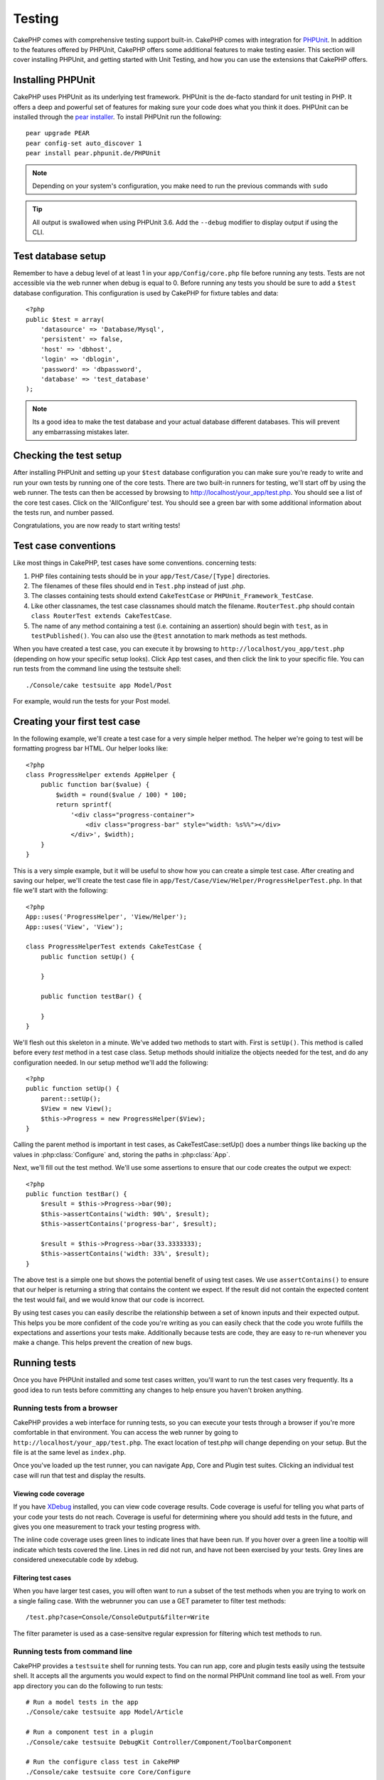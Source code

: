 Testing
#######

CakePHP comes with comprehensive testing support built-in.  CakePHP comes with
integration for `PHPUnit <http://phpunit.de>`_.  In addition to the features
offered by PHPUnit, CakePHP offers some additional features to make testing
easier. This section will cover installing PHPUnit, and getting started with
Unit Testing, and how you can use the extensions that CakePHP offers.

Installing PHPUnit
==================

CakePHP uses PHPUnit as its underlying test framework.  PHPUnit is the de-facto
standard for unit testing in PHP.  It offers a deep and powerful set of features
for making sure your code does what you think it does.  PHPUnit can be installed
through the `pear installer <http://pear.php.net>`_.  To install PHPUnit run the
following::

    pear upgrade PEAR
    pear config-set auto_discover 1
    pear install pear.phpunit.de/PHPUnit

.. note::

    Depending on your system's configuration, you make need to run the previous
    commands with ``sudo``

.. tip::

    All output is swallowed when using PHPUnit 3.6. Add the ``--debug`` 
    modifier to display output if using the CLI.

Test database setup
===================

Remember to have a debug level of at least 1 in your ``app/Config/core.php``
file before running any tests.  Tests are not accessible via the web runner when
debug is equal to 0.  Before running any tests you should be sure to add a
``$test`` database configuration.  This configuration is used by CakePHP for
fixture tables and data::

    <?php
    public $test = array(
        'datasource' => 'Database/Mysql',
        'persistent' => false,
        'host' => 'dbhost',
        'login' => 'dblogin',
        'password' => 'dbpassword',
        'database' => 'test_database'
    );

.. note::

    Its a good idea to make the test database and your actual database
    different databases.  This will prevent any embarrassing mistakes later.

Checking the test setup
=======================

After installing PHPUnit and setting up your ``$test`` database configuration
you can make sure you're ready to write and run your own tests by running one of
the core tests. There are two built-in runners for testing, we'll start off by
using the web runner. The tests can then be accessed by browsing to
http://localhost/your_app/test.php. You should see a list of the core test
cases.  Click on the 'AllConfigure' test.  You should see a green bar with some
additional information about the tests run, and number passed.

Congratulations, you are now ready to start writing tests!

Test case conventions
=====================

Like most things in CakePHP, test cases have some conventions. concerning
tests:

#. PHP files containing tests should be in your
   ``app/Test/Case/[Type]`` directories.
#. The filenames of these files should end in ``Test.php`` instead
   of just .php.
#. The classes containing tests should extend ``CakeTestCase`` or
   ``PHPUnit_Framework_TestCase``.
#. Like other classnames, the test case classnames should match the filename.
   ``RouterTest.php`` should contain ``class RouterTest extends CakeTestCase``.
#. The name of any method containing a test (i.e. containing an
   assertion) should begin with ``test``, as in ``testPublished()``.
   You can also use the ``@test`` annotation to mark methods as test methods.

When you have created a test case, you can execute it by browsing
to ``http://localhost/you_app/test.php`` (depending on
how your specific setup looks). Click App test cases, and
then click the link to your specific file.  You can run tests from the command
line using the testsuite shell::

    ./Console/cake testsuite app Model/Post

For example, would run the tests for your Post model.

Creating your first test case
=============================

In the following example, we'll create a test case for a very simple helper
method.  The helper we're going to test will be formatting progress bar HTML.
Our helper looks like::

    <?php
    class ProgressHelper extends AppHelper {
        public function bar($value) {
            $width = round($value / 100) * 100;
            return sprintf(
                '<div class="progress-container">
                    <div class="progress-bar" style="width: %s%%"></div>
                </div>', $width);
        }
    }

This is a very simple example, but it will be useful to show how you can create
a simple test case.  After creating and saving our helper, we'll create the test
case file in ``app/Test/Case/View/Helper/ProgressHelperTest.php``.  In that file
we'll start with the following::

    <?php
    App::uses('ProgressHelper', 'View/Helper');
    App::uses('View', 'View');

    class ProgressHelperTest extends CakeTestCase {
        public function setUp() {

        }

        public function testBar() {

        }
    }

We'll flesh out this skeleton in a minute.  We've added two methods to start
with.  First is ``setUp()``.  This method is called before every *test* method
in a test case class.  Setup methods should initialize the objects needed for the
test, and do any configuration needed.  In our setup method we'll add the
following::

    <?php
    public function setUp() {
        parent::setUp();
        $View = new View();
        $this->Progress = new ProgressHelper($View);
    }

Calling the parent method is important in test cases, as CakeTestCase::setUp()
does a number things like backing up the values in :php:class:`Configure` and,
storing the paths in :php:class:`App`.

Next, we'll fill out the test method.  We'll use some assertions to ensure that
our code creates the output we expect::

    <?php
    public function testBar() {
        $result = $this->Progress->bar(90);
        $this->assertContains('width: 90%', $result);
        $this->assertContains('progress-bar', $result);

        $result = $this->Progress->bar(33.3333333);
        $this->assertContains('width: 33%', $result);
    }

The above test is a simple one but shows the potential benefit of using test
cases.  We use ``assertContains()`` to ensure that our helper is returning a
string that contains the content we expect.  If the result did not contain the
expected content the test would fail, and we would know that our code is
incorrect.

By using test cases you can easily describe the relationship between a set of
known inputs and their expected output.  This helps you be more confident of the
code you're writing as you can easily check that the code you wrote fulfills the
expectations and assertions your tests make.  Additionally because tests are
code, they are easy to re-run whenever you make a change.  This helps prevent
the creation of new bugs.

.. _running-tests:

Running tests
=============

Once you have PHPUnit installed and some test cases written, you'll want to run
the test cases very frequently.  Its a good idea to run tests before committing
any changes to help ensure you haven't broken anything.

Running tests from a browser
----------------------------

CakePHP provides a web interface for running tests, so you can execute your
tests through a browser if you're more comfortable in that environment.  You can
access the web runner by going to ``http://localhost/your_app/test.php``.  The
exact location of test.php will change depending on your setup.  But the file is
at the same level as ``index.php``.

Once you've loaded up the test runner, you can navigate App, Core and Plugin test
suites.  Clicking an individual test case will run that test and display the
results.

Viewing code coverage
~~~~~~~~~~~~~~~~~~~~~

If you have `XDebug <http://xdebug.org>`_ installed, you can view code coverage
results.  Code coverage is useful for telling you what parts of your code your
tests do not reach. Coverage is useful for determining where you should add
tests in the future, and gives you one measurement to track your testing
progress with.

.. |Code Coverage| image:: /_static/img/code-coverage.png

|Code Coverage|

The inline code coverage uses green lines to indicate lines that have been run.
If you hover over a green line a tooltip will indicate which tests covered the
line. Lines in red did not run, and have not been exercised by your tests.  Grey
lines are considered unexecutable code by xdebug.

Filtering test cases
~~~~~~~~~~~~~~~~~~~~

When you have larger test cases, you will often want to run a subset of the test
methods when you are trying to work on a single failing case.  With the
webrunner you can use a GET parameter to filter test methods::

    /test.php?case=Console/ConsoleOutput&filter=Write

The filter parameter is used as a case-sensitve regular expression for filtering
which test methods to run.

.. _run-tests-from-command-line:

Running tests from command line
-------------------------------

CakePHP provides a ``testsuite`` shell for running tests.  You can run app, core
and plugin tests easily using the testsuite shell.  It accepts all the arguments
you would expect to find on the normal PHPUnit command line tool as well. From
your app directory you can do the following to run tests::

    # Run a model tests in the app
    ./Console/cake testsuite app Model/Article

    # Run a component test in a plugin
    ./Console/cake testsuite DebugKit Controller/Component/ToolbarComponent

    # Run the configure class test in CakePHP
    ./Console/cake testsuite core Core/Configure

.. note::

    If you are running tests that interact with the session its generally a good
    idea to use the ``--stderr`` option.  This will fix issues with tests
    failing because of headers_sent warnings.


Filtering test cases
~~~~~~~~~~~~~~~~~~~~

When you have larger test cases, you will often want to run a subset of the test
methods when you are trying to work on a single failing case.  With the
cli runner you can use an option to filter test methods::

    ./Console/cake testsuite core Core/ConsoleOutput --filter Write

The filter parameter is used as a case-sensitve regular expression for filtering
which test methods to run.

Generating code coverage
~~~~~~~~~~~~~~~~~~~~~~~~

You can generate code coverage reports from the command line using PHPUnit's
built-in code coverage tools.  PHPUnit will generate a set of static HTML files
containing the coverage results.  You can generate coverage for a test case by
doing the following::

    ./Console/cake testsuite app Model/Article --coverage-html webroot/coverage

This will put the coverage results in your application's webroot directory.  You
should be able to view the results by going to
``http://localhost/your_app/coverage``.

Creating test suites
====================

If you want several of your tests to run at the same time, you can
creating a test suite. A testsuite is composed of several test cases.
``CakeTestSuite`` offers a few methods for easily creating test suites based on
the file system.  If we wanted to create a test suite for all our model tests we
could would create ``app/Test/Case/AllModelTest.php``. Put the following in it::

    <?php
    class AllModelTest extends CakeTestSuite {
        public static function suite() {
            $suite = new CakeTestSuite('All model tests');
            $suite->addTestDirectory(TESTS . 'Case' . DS . 'Model');
            return $suite;
        }
    }

The code above will group all test cases found in the
``/app/Test/Case/Model/`` folder. To add an individual file, use
``$suite->addTestFile($filename);``.  You can recursively add a directory
using::

    <?php
    $suite->addTestDirectoryRecursive(TESTS . 'Case' . DS . 'Controller');

Would recursively add all test cases in the ``app/Test/Case/Controller``
directory.

Fixtures
========

When testing code that depends on models and the database, one can use
**fixtures** as a way to generate temporary data tables loaded with sample data
that can be used by the test. The benefit of using fixtures is that your test
has no chance of disrupting live application data. In addition, you can begin
testing your code prior to actually developing live content for an application.

CakePHP uses the connection named ``$test`` in your ``app/Config/database.php``
configuration file. If this connection is not usable, an exception will be
raised and you will not be able to use database fixtures.

CakePHP performs the following during the course of a fixture based
test case:

#. Creates tables for each of the fixtures needed.
#. Populates tables with data, if data is provided in fixture.
#. Runs test methods.
#. Empties the fixture tables.
#. Removes fixture tables from database.

Creating fixtures
-----------------

When creating a fixture you will mainly define two things: how the
table is created (which fields are part of the table), and which
records will be initially populated to the table. Let's
create our first fixture, that will be used to test our own Article
model. Create a file named ``ArticleFixture.php`` in your
``app/Test/Fixture`` directory, with the following content::

    <?php
    class ArticleFixture extends CakeTestFixture {

          public $fields = array(
              'id' => array('type' => 'integer', 'key' => 'primary'),
              'title' => array('type' => 'string', 'length' => 255, 'null' => false),
              'body' => 'text',
              'published' => array('type' => 'integer', 'default' => '0', 'null' => false),
              'created' => 'datetime',
              'updated' => 'datetime'
          );
          public $records = array(
              array ('id' => 1, 'title' => 'First Article', 'body' => 'First Article Body', 'published' => '1', 'created' => '2007-03-18 10:39:23', 'updated' => '2007-03-18 10:41:31'),
              array ('id' => 2, 'title' => 'Second Article', 'body' => 'Second Article Body', 'published' => '1', 'created' => '2007-03-18 10:41:23', 'updated' => '2007-03-18 10:43:31'),
              array ('id' => 3, 'title' => 'Third Article', 'body' => 'Third Article Body', 'published' => '1', 'created' => '2007-03-18 10:43:23', 'updated' => '2007-03-18 10:45:31')
          );
     }

We use ``$fields`` to specify which fields will be part of this table,
and how they are defined. The format used to define these fields is
the same used with :php:class:`CakeSchema`.  The keys available for table
definition are:

type
    CakePHP internal data type. Currently supported: string (maps to
    VARCHAR), text (maps to TEXT), integer (maps to INT), float (maps
    to FLOAT), datetime (maps to DATETIME), timestamp (maps to
    TIMESTAMP), time (maps to TIME), date (maps to DATE), and binary
    (maps to BLOB)
key
    set to primary to make the field AUTO\_INCREMENT, and a PRIMARY KEY
    for the table.
length
    set to the specific length the field should take.
null
    set to either true (to allow NULLs) or false (to disallow NULLs)
default
    default value the field takes.

We can define a set of records that will be populated after the fixture table is
created. The format is fairly straight forward, ``$records`` is an array of
records.  Each item in ``$records`` should be a single row.  Inside each row,
should be an associative array of the columns and values for the row.  Just keep
in mind that each record in the $records array must have a key for **every**
field specified in the ``$fields`` array. If a field for a particular record needs
to have a NULL value, just specify the value of that key as NULL.

Importing table information and records
---------------------------------------

Your application may have already working models with real data
associated to them, and you might decide to test your application with
that data. It would be then a duplicate effort to have to define
the table definition and/or records on your fixtures. Fortunately,
there's a way for you to define that table definition and/or
records for a particular fixture come from an existing model or an
existing table.

Let's start with an example. Assuming you have a model named
Article available in your application (that maps to a table named
articles), change the example fixture given in the previous section
(``app/Test/Fixture/ArticleFixture.php``) to::

    <?php
    class ArticleFixture extends CakeTestFixture {
        public $import = 'Article';
    }

This statement tells the test suite to import your table definition from the
table linked to the model called Article. You can use any model available in
your application. The statement will only import the Article schema, and  does
not import records. To import records you can do the following::

    <?php
    class ArticleFixture extends CakeTestFixture {
        public $import = array('model' => 'Article', 'records' => true);
    }

If on the other hand you have a table created but no model
available for it, you can specify that your import will take place
by reading that table information instead. For example::

    <?php
    class ArticleFixture extends CakeTestFixture {
        public $import = array('table' => 'articles');
    }

Will import table definition from a table called 'articles' using
your CakePHP database connection named 'default'. If you want to
use a different connection use::

     <?php
     class ArticleFixture extends CakeTestFixture {
        public $import = array('table' => 'articles', 'connection' => 'other');
     }

Since it uses your CakePHP database connection, if there's any
table prefix declared it will be automatically used when fetching
table information. The two snippets above do not import records
from the table. To force the fixture to also import its records,
change the import to::

     <?php
     class ArticleFixture extends CakeTestFixture {
        public $import = array('table' => 'articles', 'records' => true);
     }

You can naturally import your table definition from an existing
model/table, but have your records defined directly on the fixture
as it was shown on previous section. For example::

     <?php
     class ArticleFixture extends CakeTestFixture {
          public $import = 'Article';
          public $records = array(
              array ('id' => 1, 'title' => 'First Article', 'body' => 'First Article Body', 'published' => '1', 'created' => '2007-03-18 10:39:23', 'updated' => '2007-03-18 10:41:31'),
              array ('id' => 2, 'title' => 'Second Article', 'body' => 'Second Article Body', 'published' => '1', 'created' => '2007-03-18 10:41:23', 'updated' => '2007-03-18 10:43:31'),
              array ('id' => 3, 'title' => 'Third Article', 'body' => 'Third Article Body', 'published' => '1', 'created' => '2007-03-18 10:43:23', 'updated' => '2007-03-18 10:45:31')
          );
       }

Loading fixtures in your test cases
-----------------------------------

After you've created your fixtures, you'll want to use them in your test cases.
In each test case you should load the fixtures you will need.  You should load a
fixture for every model that will have a query run against it.  To load fixtures
you define the ``$fixtures`` property in your model::

    <?php
    class ArticleTest extends CakeTestCase {
        public $fixtures = array('app.article', 'app.comment');
    }

The above will load the Article and Comment fixtures from the application's
Fixture directory.  You can also load fixtures from CakePHP core, or plugins::

    <?php
    class ArticleTest extends CakeTestCase {
        public $fixtures = array('plugin.debug_kit.article', 'core.comment');
    }

Using the ``core`` prefix will load fixtures from CakePHP, and using a plugin
name as the prefix, will load the fixture from the named plugin.

Testcase lifecycle callbacks
============================

Test cases have a number of lifecycle callbacks you can use when doing testing:

* ``setUp`` is called before every test method.  Should be used to create the
  objects that are going to be tested, and initialize any data for the test.
  Always remember to call ``parent::setUp()``
* ``tearDown`` is called after every test method.  Should be used to cleanup after
  the test is complete. Always remember to call ``parent::tearDown()``.
* ``setupBeforeClass`` is called once before test methods in a case are started.
  This method must be *static*.
* ``tearDownAfterClass`` is called once after test methods in a case are started.
  This method must be *static*.

Testing models
==============

Let's say we already have our Article model defined on
``app/Model/Article.php``, which looks like this::

     <?php
     class Article extends AppModel {
            public function published($fields = null) {
                $params = array(
                      'conditions' => array(
                            $this->name . '.published' => 1
                      ),
                      'fields' => $fields
                );

                return $this->find('all',$params);
            }

     }

We now want to set up a test that will use this model definition, but through
fixtures, to test some functionality in the model.  CakePHP test suite loads a
very minimum set of files (to keep tests isolated), so we have to start by
loading our model - in this case the Article model which we already defined.

Let's now create a file named ``ArticleTest.php`` in your
``app/Test/Case/Model`` directory, with the following contents::

     <?php
      App::uses('Article', 'Model');

      class ArticleTestCase extends CakeTestCase {
            public $fixtures = array('app.article');
      }

In our test cases' variable ``$fixtures`` we define the set of fixtures that
we'll use.  You should remember to include all the fixtures that will have
queries run against them.

Creating a test method
----------------------

Let's now add a method to test the function published() in the
Article model. Edit the file
``app/Test/Case/Model/ArticleTest.php`` so it now looks like
this::

    <?php
    App::uses('Article', 'Model');

    class ArticleTestCase extends CakeTestCase {
        public $fixtures = array('app.article');

        public function setup() {
            parent::setUp();
            $this->Article = ClassRegistry::init('Article');
        }

        function testPublished() {
            $result = $this->Article->published(array('id', 'title'));
            $expected = array(
                array('Article' => array( 'id' => 1, 'title' => 'First Article' )),
                array('Article' => array( 'id' => 2, 'title' => 'Second Article' )),
                array('Article' => array( 'id' => 3, 'title' => 'Third Article' ))
            );

            $this->assertEquals($expected, $result);
        }
    }

You can see we have added a method called ``testPublished()``. We start by
creating an instance of our ``Article`` model, and then run our ``published()``
method. In ``$expected`` we set what we expect should be the proper result (that
we know since we have defined which records are initially populated to the
article table.) We test that the result equals our expectation by using the
``assertEquals`` method. See the :ref:`running-tests` section for more
information on how to run your test case.


Testing Helpers
===============

Since a decent amount of logic resides in Helper classes, it's
important to make sure those classes are covered by test cases.

Helper testing is a bit similar to the same approach for
Components. Suppose we have a helper called CurrencyRendererHelper
located in ``app/View/Helper/CurrencyRendererHelper.php`` with its
accompanying test case file located in
``app/Test/Case/Helper/CurrencyRendererTest.php``

Creating Helper test
--------------------

First of all we will define the responsibilities of our
``CurrencyRendererHelper``. Basically, it will have two methods just for
demonstration purpose:

function usd($amount)
    This function will receive the amount to render. It will take 2
    decimal digits filling empty space with zeros and prefix 'USD'.
function euro($amount)
    This function will do the same as usd() but prefix the output with
    'EUR'. Just to make it a bit more complex, we will also wrap the
    result in span tags::

        <span class="euro"></span>

Let's create the tests first::

    <?php
    // Import the helper to be tested.
    App::uses('CurrencyRenderer', 'Helper');
    App::uses('View', 'View');

    class CurrencyRendererTest extends CakeTestCase {
        private $currencyRenderer = null;

        //Here we instantiate our helper, and all other helpers we need.
        public function setUp() {
            parent::setUp();
            $view = new View();
            $this->currencyRenderer = new CurrencyRendererHelper($view);
        }

        // testing usd() function.
        public function testUsd() {
            $this->assertEquals('USD 5.30', $this->currencyRenderer->usd(5.30));

            //We should always have 2 decimal digits.
            $this->assertEquals('USD 1.00', $this->currencyRenderer->usd(1));
            $this->assertEquals('USD 2.05', $this->currencyRenderer->usd(2.05));

            //Testing the thousands separator
            $this->assertEquals('USD 12,000.70', $this->currencyRenderer->usd(12000.70));
        }
    }

Here, we call ``usd()`` with different parameters and tell the test suite to
check if the returned values are equal to what is expected.

Executing the test now will result in errors (because currencyRendererHelper
doesn't even exist yet) showing that we have 3 fails.

Once we know what our method should do, we can write the method itself::

    <?php
    class CurrencyRendererHelper extends AppHelper {
        public function usd($amount) {
            return 'USD ' . number_format($amount, 2, '.', ',');
        }
    }

Here we set the decimal places to 2, decimal separator to dot, thousands
separator to comma, and prefix the formatted number with 'USD' string.

Save this in ``app/View/Helper/CurrencyRenderer.php`` and execute the test. You
should see a green bar and messaging indicating 4 passes.

Testing components
==================

Lets assume that we want to test a component called TransporterComponent, which
uses a model called Transporter to provide functionality for other controllers.
We will use four files:

-  A component called Transporters found in
   ``app/Controller/Component/TransporterComponent.php``
-  A model called Transporter found in
   ``app/Model/Transporter.php``
-  A fixture called TransporterTestFixture found in
   ``app/Test/Fixture/TransporterFixture.php``
-  The testing code found in
   ``app/Test/Case/TransporterTest.php``

Initializing the component
--------------------------

Since :doc:`/controllers/components`
we need a controller to access the data in the model.

If the ``startup()`` function of the component looks like this::

    <?php
    public function startup(Controller $controller){
        $this->Transporter = $controller->Transporter;
    }

then we can just design a really simple fake class::

    <?php
    class FakeTransporterController {}

and assign values into it like this::

    <?php
    $Collection = new ComponentCollection();
    $this->TransporterComponent = new TransporterComponent($Collection);
    $controller = new FakeTransporterController();
    $controller->Transporter = ClassRegistry::init('Transporter');
    $this->TransporterComponent->startup($controller);

Creating a test method
----------------------

Just create a class that extends CakeTestCase and start writing tests::

    <?php
    App::uses('TransporterComponent', 'Controller/Component');

    class TransporterTestCase extends CakeTestCase {
        public $fixtures = array('app.transporter');

        public function setUp() {
            parent::setUp();
            $Collection = new ComponentCollection();
            $this->TransporterComponent = new TransporterComponent($Collection);
            $controller = new FakeTransporterController();
            $controller->Transporter = ClassRegistry::init('Transporter');
            $this->TransporterComponentTest->startup($controller);
        }

        function testGetTransporter() {
            $result = $this->TransporterComponent->getTransporter("12345", "Sweden", "54321", "Sweden");
            $this->assertEquals(1, $result, "SP is best for 1xxxx-5xxxx");

            $result = $this->TransporterComponent->getTransporter("41234", "Sweden", "44321", "Sweden");
            $this->assertEquals(2, $result, "WSTS is best for 41xxx-44xxx");

            $result = $this->TransporterComponent->getTransporter("41001", "Sweden", "41870", "Sweden");
            $this->assertEquals(3, $result, "GL is best for 410xx-419xx");

            $result = $this->TransporterComponent->getTransporter("12345", "Sweden", "54321", "Norway");
            $this->assertEquals(0, $result, "No one can service Norway");
        }
    }

Testing controllers
===================

While you can test controller classes in a similar fashion to Helpers, Models,
and Components, CakePHP offers a specialized ``ControllerTestCase`` class.
Using this class as the base class for your controller test cases allows you to
use ``testAction()`` for simpler test cases.  ``ControllerTestCase`` allows you
to easily mock out components and models, as well as potentially difficult to
test methods like :php:meth:`~Controller::redirect()`.

Say you have a typical Articles controller, and its corresponding
model. The controller code looks like::

    <?php
    class ArticlesController extends AppController {
       public $helpers = array('Form', 'Html');

       function index($short = null) {
         if (!empty($this->data)) {
           $this->Article->save($this->data);
         }
         if (!empty($short)) {
           $result = $this->Article->findAll(null, array('id', 'title'));
         } else {
           $result = $this->Article->findAll();
         }

         if (isset($this->params['requested'])) {
           return $result;
         }

         $this->set('title', 'Articles');
         $this->set('articles', $result);
       }
    }

Create a file named ``ArticlesControllerTest.php`` in your
``app/Test/Case/Controller`` directory and put the following inside::

    <?php
    class ArticlesControllerTest extends ControllerTestCase {

        public $fixtures = array('app.article');

        function testIndex() {
            $result = $this->testAction('/articles/index');
            debug($result);
        }

        function testIndexShort() {
            $result = $this->testAction('/articles/index/short');
            debug($result);
        }

        function testIndexShortGetRenderedHtml() {
            $result = $this->testAction(
               '/articles/index/short',
                array('return' => 'render')
            );
            debug($result);
        }

        function testIndexShortGetViewVars() {
            $result = $this->testAction(
                '/articles/index/short',
                array('return' => 'vars')
            );
            debug($result);
        }

        function testIndexPostData() {
            $data = array(
                'Article' => array(
                    'user_id' => 1,
                    'published' => 1,
                    'slug' => 'new-article',
                    'title' => 'New Article',
                    'body' => 'New Body'
                )
            );
            $result = $this->testAction(
                '/articles/index',
                array('data' => $data, 'method' => 'post')
            );
            debug($result);
        }
    }

This example shows a few of the ways you can use testAction to test your
controllers.  The first parameter of ``testAction`` should always be the URL you
want to test.  CakePHP will create a request and dispatch the controller and
action.

Simulating GET requests
------------------------

As seen in the ``testIndexPostData()`` example above, you can use
``testAction()`` to test POST actions as well as GET actions.  By supplying the
``data`` key, the request made to the controller will be POST.  By default all
requests will be POST requests.  You can simulate a GET request by setting the
method key::

    <?php
    function testAdding() {
        $data = array(
            'Post' => array(
                'title' => 'New post',
                'body' => 'Secret sauce'
            )
        );
        $this->testAction('/posts/add', array('data' => $data, 'method' => 'get'));
        // some assertions.
    }

The data key will bet used as query string parameters when simulating a GET
request.

Choosing the return type
------------------------

You can choose from a number of ways to inspect the success of your controller
action. Each offers a different way to ensure your code is doing what you
expect:

* ``vars`` Get the set view variables.
* ``view`` Get the rendered view, without a layout.
* ``contents`` Get the rendered view including the layout.
* ``result`` Get the return value of the controller action.  Useful
  for testing requestAction methods.

The default value is ``result``.  As long as your return type is not ``result``
you can also access the various other return types as properties in the test
case::

    <?php
    public function testIndex() {
        $this->testAction('/posts/index');
        $this->assertIsA($this->vars['posts'], 'array');
    }


Using mocks with testAction
---------------------------

There will be times when you want to replace components or models with either
partially mocked objects or completely mocked objects.  You can do this by using
:php:meth:`~ControllerTestCase::generate()`. ``generate()`` takes the hard work
out of generating mocks on your controller. If you decide to generate a
controller to be used in testing, you can generate mocked versions of its models
and components along with it::

    <?php
    $Posts = $this->generate('Posts', array(
      'methods' => array(
        'isAuthorized'
      ),
      'models' => array(
        'Post' => array('save')
      ),
      'components' => array(
        'RequestHandler' => array('isPut'),
        'Email' => array('send'),
        'Session'
    )
    ));

The above would create a mocked ``PostsController``, stubbing out the ``isAuthorized``
method. The attached Post model will have ``save()`` stubbed, and the attached
components would have their respective methods stubbed. You can choose to stub
an entire class by not passing methods to it, like Session in the example above.

Generated controllers are automatically used as the testing controller to test.
To enable automatic generation, set the ``autoMock`` variable on the test case to
true. If ``autoMock`` is false, your original controller will be used in the test.

The response object in the generated controller is always replaced with a mock
that does not send headers. After using ``generate()`` or ``testAction()`` you
can access the controller object at ``$this->controller``.

A more complex example
----------------------

In its simplest form, testAction will run PostsController::index() on your
testing controller (or an automatically generated one), including all of the
mocked models and components. The results of the test are stored in the vars,
contents, view, and return properties. Also available is a headers property which
gives you access to the headers that would have been sent, allowing you to check
for redirects::

    <?php
    function testAdd() {
        $Posts = $this->generate('Posts', array(
            'components' => array(
              'Session',
              'Email' => array('send')
            )
        ));
        $Posts->Session->expects($this->once())->method('setFlash');
        $Posts->Email->expects($this->once())->method('send')
            ->will($this->returnValue(true));

        $this->testAction('/posts/add', array(
            'data' => array(
              'Post' => array('name' => 'New Post')
            )
        ));

        $this->assertEquals($this->headers['Location'], 'http://localhost/blog/posts/index');
        $this->assertEquals($this->vars['post']['Post']['name'], 'New Post');
        $this->assertRegExp('/<html/', $this->contents);
        $this->assertRegExp('/<form/', $this->view);
    }

This example shows a slightly more complex use of the new testAction and
generate() methods.  First, we generate a testing controller and mock the
:php:class:`SessionComponent`. Now that the SessionComponent is mocked, we have the ability
to run testing methods on it. Assuming PostsController::add() redirects us to
index, sends an email and sets a flash message, the test will pass. For the sake
of example, we also check to see if the layout was loaded by checking the entire
rendered contents, and checks the view for a form tag. As you can see, your
freedom to test controllers and easily mock its classes is greatly expanded with
these changes.


Creating tests for plugins
==========================

Tests for plugins are created in their own directory inside the
plugins folder.::

    /app
         /Plugin
             /Blog
                 /Test
                    /Case
                    /Fixture

They work just like normal tests but you have to remember to use
the naming conventions for plugins when importing classes. This is
an example of a testcase for the ``BlogPost`` model from the plugins
chapter of this manual. A difference from other tests is in the
first line where 'Blog.BlogPost' is imported. You also need to
prefix your plugin fixtures with ``plugin.blog.blog_post``::

    <?php
    App::uses('BlogPost', 'Blog.Model');

    class BlogPostTest extends CakeTestCase {

        // Plugin fixtures located in /app/Plugin/Blog/Test/Fixture/
        public $fixtures = array('plugin.pizza.pizza_order');
        public $PizzaOrderTest;

        function testSomething() {
            // ClassRegistry makes the model use the test database connection
            $this->BlogPost = ClassRegistry::init('Blog.BlogPost');

            // do some useful test here
            $this->assertTrue(is_object($this->BlogPost));
        }
    }

If you want to use plugin fixtures in the app tests you can
reference them using ``plugin.pluginName.fixtureName`` syntax in the
``$fixtures`` array.

Integration with Jenkins
========================

`Jenkins <http://jenkins-ci.org>`_ is a continuous integration server, that can
help you automate the running of your test cases.  This helps ensure that all
your tests stay passing and your application is always ready.

Integrating a CakePHP application with Jenkins is fairly straightforward.  The
following assumes you've already installed Jenkins on \*nix system, and are able
to administer it.  You also know how to create jobs, and run builds.  If you are
unsure of any of these, refer to the `Jenkins documentation <http://jenkins-ci.org/>`_ .

Create a job
------------

Start off by creating a job for your application, and connect your repository
so that jenkins can access your code.

Add test database config
------------------------

Using a separate database just for Jenkins is generally a good idea, as it stops
bleedthrough and avoids a number of basic problems.  Once you've created a new
database in a database server that jenkins can access (usually localhost).  Add
a *shell script step* to the build that contains the following::

    cat > app/Config/database.php <<'DATABASE_PHP'
    <?php
    class DATABASE_CONFIG {
      public $test = array(
        'datasource' => 'Database/Mysql',
        'host' => 'localhost',
        'database' => 'jenkins_test',
        'login' => 'jenkins',
        'password' => 'cakephp_jenkins',
        'encoding' => 'utf8'
      );
    }
    DATABASE_PHP

This ensures that you'll always have the correct database configuration that
Jenkins requires.  Do the same for any other configuration files you need to.
Its often a good idea to drop and re-create the database before each build as
well.  This insulates you from chained failures, where one broken build causes
others to fail.  Add another *shell script step* to the build that contains the
following::

    mysql -u jenkins -pcakephp_jenkins -e 'DROP DATABASE jenkins_test; CREATE DATABASE jenkins_test';

Add your tests
--------------

Add another *shell script step* to your build.  In this step run the tests for
your application.  Creating a junit log file, or clover coverage is often a nice
bonus, as it gives you a nice graphical view of your testing results::

    app/Console/cake testsuite app AllTests \
    --stderr \
    --log-junit junit.xml
    --clover-coverage clover.xml

If you use clover coverage, or the junit results, make sure to configure those
in Jenkins as well. Failing to configure those steps will mean you won't see the results.

Run a build
-----------

You should be able to run a build now.  Check the console output and make any
necessary changes to get a passing build.



.. meta::
    :title lang=en: Testing
    :keywords lang=en: web runner,phpunit,test database,database configuration,database setup,database test,public test,test framework,running one,test setup,de facto standard,pear,runners,array,databases,cakephp,php,integration